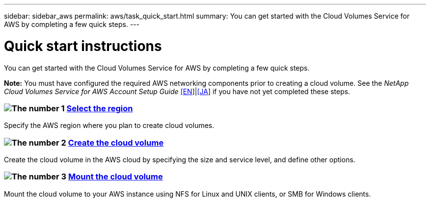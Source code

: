 ---
sidebar: sidebar_aws
permalink: aws/task_quick_start.html
summary: You can get started with the Cloud Volumes Service for AWS by completing a few quick steps.
---

= Quick start instructions
:hardbreaks:
:nofooter:
:icons: font
:linkattrs:
:imagesdir: ./media/
:keywords: cloud volumes, amazon web services, AWS, documentation, help

[.lead]
You can get started with the Cloud Volumes Service for AWS by completing a few quick steps.

*Note:* You must have configured the required AWS networking components prior to creating a cloud volume. See the _NetApp Cloud Volumes Service for AWS Account Setup Guide_ link:media/cvs_aws_account_setup.pdf[[EN^]]|link:media/cvs_aws_account_setup_jaJP.pdf[[JA^]] if you have not yet completed these steps.

[discrete]
=== image:number1.png[The number 1] link:task_selecting_region.html[Select the region]
[role="quick-margin-para"]
Specify the AWS region where you plan to create cloud volumes.

[discrete]
=== image:number2.png[The number 2] link:task_creating_cloud_volumes_for_aws.html[Create the cloud volume]
[role="quick-margin-para"]
Create the cloud volume in the AWS cloud by specifying the size and service level, and define other options.

[discrete]
=== image:number3.png[The number 3] link:task_mounting_cloud_volumes_for_aws.html[Mount the cloud volume]
[role="quick-margin-para"]
Mount the cloud volume to your AWS instance using NFS for Linux and UNIX clients, or SMB for Windows clients.
